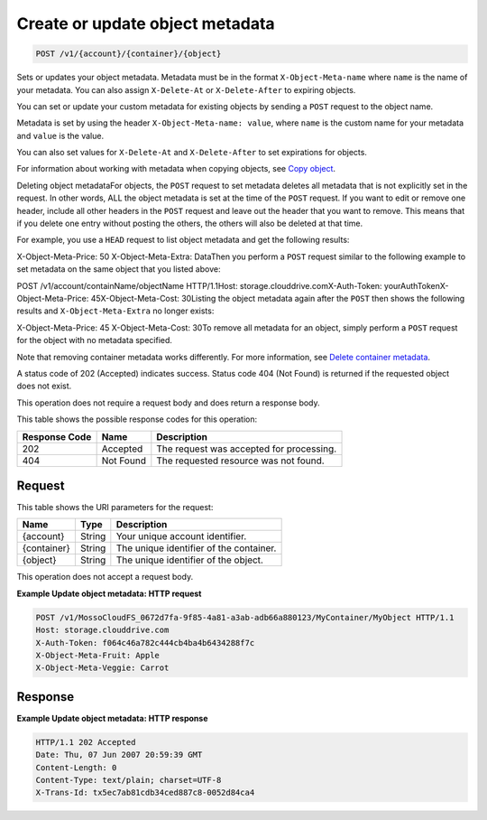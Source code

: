 
.. THIS OUTPUT IS GENERATED FROM THE WADL. DO NOT EDIT.

Create or update object metadata
^^^^^^^^^^^^^^^^^^^^^^^^^^^^^^^^^^^^^^^^^^^^^^^^^^^^^^^^^^^^^^^^^^^^^^^^^^^^^^^^

.. code::

    POST /v1/{account}/{container}/{object}

Sets or updates your object metadata. Metadata must be in the format ``X-Object-Meta-name`` where ``name`` is the name of your metadata. You can also assign ``X-Delete-At`` or ``X-Delete-After`` to expiring objects.

You can set or update your custom metadata for existing objects by sending a ``POST`` request to the object name. 

Metadata is set by using the header ``X-Object-Meta-name: value``, where ``name`` is the custom name for your metadata and ``value`` is the value.

You can also set values for ``X-Delete-At`` and ``X-Delete-After`` to set expirations for objects. 

For information about working with metadata when copying objects, see `Copy object <http://docs.rackspace.com/files/api/v1/cf-devguide/content/COPY_copyobject_v1__account___container___object__objectServicesOperations_d1e000.html>`__.

Deleting object metadataFor objects, the ``POST`` request to set metadata deletes all metadata that is not explicitly set in the request. In other words, ALL the object metadata is set at the time of the ``POST`` request. If you want to edit or remove one header, include all other headers in the ``POST`` request and leave out the header that you want to remove. This means that if you delete one entry without posting the others, the others will also be deleted at that time.

For example, you use a ``HEAD`` request to list object metadata and get the following results:

X-Object-Meta-Price: 50                    X-Object-Meta-Extra: DataThen you perform a ``POST`` request similar to the following example to set metadata on the same object that you listed above:

POST /v1/account/containName/objectName HTTP/1.1Host: storage.clouddrive.comX-Auth-Token: yourAuthTokenX-Object-Meta-Price: 45X-Object-Meta-Cost: 30Listing the object metadata again after the ``POST`` then shows the following results and ``X-Object-Meta-Extra`` no longer exists:

X-Object-Meta-Price: 45                    X-Object-Meta-Cost: 30To remove all metadata for an object, simply perform a ``POST`` request for the object with no metadata specified. 

Note that removing container metadata works differently. For more information, see `Delete container metadata <http://docs.rackspace.com/files/api/v1/cf-devguide/content/POST_deletecontainermeta_v1__account___container__containerServicesOperations_d1e000.html>`__.

A status code of 202 (Accepted) indicates success. Status code 404 (Not Found) is returned if the requested object does not exist. 

This operation does not require a request body and does return a response body.



This table shows the possible response codes for this operation:


+--------------------------+-------------------------+-------------------------+
|Response Code             |Name                     |Description              |
+==========================+=========================+=========================+
|202                       |Accepted                 |The request was accepted |
|                          |                         |for processing.          |
+--------------------------+-------------------------+-------------------------+
|404                       |Not Found                |The requested resource   |
|                          |                         |was not found.           |
+--------------------------+-------------------------+-------------------------+


Request
""""""""""""""""

This table shows the URI parameters for the request:

+--------------------------+-------------------------+-------------------------+
|Name                      |Type                     |Description              |
+==========================+=========================+=========================+
|{account}                 |String                   |Your unique account      |
|                          |                         |identifier.              |
+--------------------------+-------------------------+-------------------------+
|{container}               |String                   |The unique identifier of |
|                          |                         |the container.           |
+--------------------------+-------------------------+-------------------------+
|{object}                  |String                   |The unique identifier of |
|                          |                         |the object.              |
+--------------------------+-------------------------+-------------------------+





This operation does not accept a request body.




**Example Update object metadata: HTTP request**


.. code::

    POST /v1/MossoCloudFS_0672d7fa-9f85-4a81-a3ab-adb66a880123/MyContainer/MyObject HTTP/1.1
    Host: storage.clouddrive.com
    X-Auth-Token: f064c46a782c444cb4ba4b6434288f7c
    X-Object-Meta-Fruit: Apple
    X-Object-Meta-Veggie: Carrot


Response
""""""""""""""""





**Example Update object metadata: HTTP response**


.. code::

    HTTP/1.1 202 Accepted
    Date: Thu, 07 Jun 2007 20:59:39 GMT
    Content-Length: 0
    Content-Type: text/plain; charset=UTF-8
    X-Trans-Id: tx5ec7ab81cdb34ced887c8-0052d84ca4



